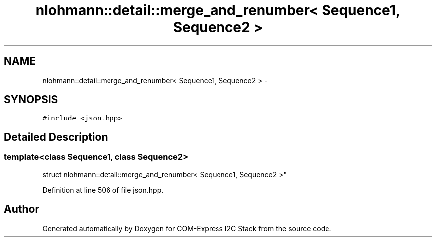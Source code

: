 .TH "nlohmann::detail::merge_and_renumber< Sequence1, Sequence2 >" 3 "Tue Aug 8 2017" "Version 1.0" "COM-Express I2C Stack" \" -*- nroff -*-
.ad l
.nh
.SH NAME
nlohmann::detail::merge_and_renumber< Sequence1, Sequence2 > \- 
.SH SYNOPSIS
.br
.PP
.PP
\fC#include <json\&.hpp>\fP
.SH "Detailed Description"
.PP 

.SS "template<class Sequence1, class Sequence2>
.br
struct nlohmann::detail::merge_and_renumber< Sequence1, Sequence2 >"

.PP
Definition at line 506 of file json\&.hpp\&.

.SH "Author"
.PP 
Generated automatically by Doxygen for COM-Express I2C Stack from the source code\&.
